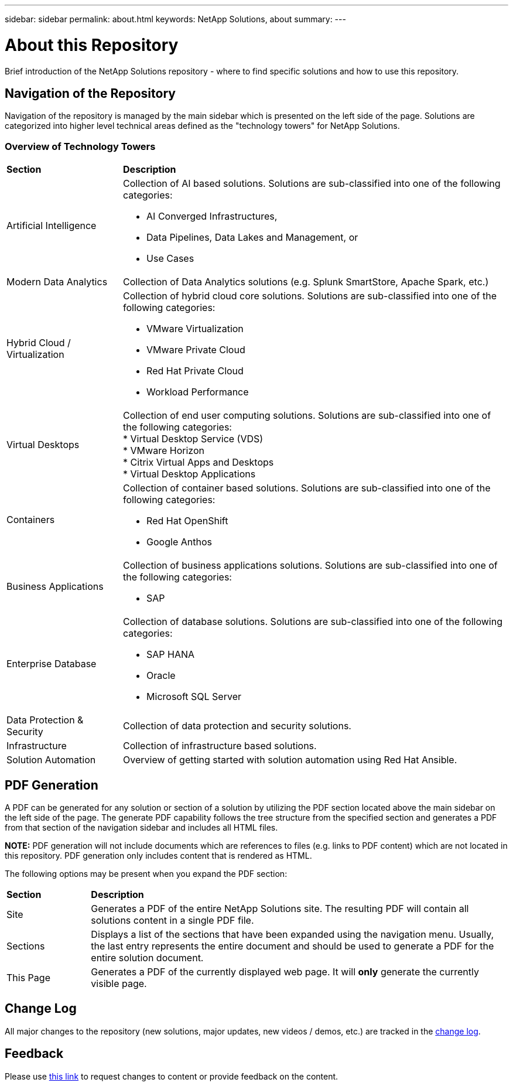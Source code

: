 ---
sidebar: sidebar
permalink: about.html
keywords: NetApp Solutions, about
summary:
---

= About this Repository
:hardbreaks:
:nofooter:
:icons: font
:linkattrs:
:imagesdir: ./../media/

[.lead]
Brief introduction of the NetApp Solutions repository - where to find specific solutions and how to use this repository.

== Navigation of the Repository
Navigation of the repository is managed by the main sidebar which is presented on the left side of the page.  Solutions are categorized into higher level technical areas defined as the "technology towers" for NetApp Solutions.

=== Overview of Technology Towers

[width=100%,cols="3, 10a",grid="rows"]
|===
| *Section* | *Description*
| Artificial Intelligence
| Collection of AI based solutions.  Solutions are sub-classified into one of the following categories:

- AI Converged Infrastructures,
- Data Pipelines, Data Lakes and Management, or
- Use Cases
| Modern Data Analytics
| Collection of Data Analytics solutions (e.g. Splunk SmartStore, Apache Spark, etc.)
| Hybrid Cloud / Virtualization
| Collection of hybrid cloud core solutions.  Solutions are sub-classified into one of the following categories:

* VMware Virtualization
* VMware Private Cloud
* Red Hat Private Cloud
* Workload Performance
| Virtual Desktops
| Collection of end user computing solutions.  Solutions are sub-classified into one of the following categories:
* Virtual Desktop Service (VDS)
* VMware Horizon
* Citrix Virtual Apps and Desktops
* Virtual Desktop Applications
| Containers
| Collection of container based solutions.  Solutions are sub-classified into one of the following categories:

* Red Hat OpenShift
* Google Anthos
| Business Applications
| Collection of business applications solutions. Solutions are sub-classified into one of the following categories:

* SAP
| Enterprise Database
| Collection of database solutions.  Solutions are sub-classified into one of the following categories:

* SAP HANA
* Oracle
* Microsoft SQL Server
| Data Protection & Security
| Collection of data protection and security solutions.
| Infrastructure
| Collection of infrastructure based solutions.
| Solution Automation
| Overview of getting started with solution automation using Red Hat Ansible.
|===

== PDF Generation
A PDF can be generated for any solution or section of a solution by utilizing the PDF section located above the main sidebar on the left side of the page.  The generate PDF capability follows the tree structure from the specified section and generates a PDF from that section of the navigation sidebar and includes all HTML files.

*NOTE:* PDF generation will not include documents which are references to files (e.g. links to PDF content) which are not located in this repository.  PDF generation only includes content that is rendered as HTML.

The following options may be present when you expand the PDF section:

[width=100%,cols="2, 10",grid="rows"]
|===
| *Section* | *Description*
| Site | Generates a PDF of the entire NetApp Solutions site.  The resulting PDF will contain all solutions content in a single PDF file.
| Sections | Displays a list of the sections that have been expanded using the navigation menu.  Usually, the last entry represents the entire document and should be used to generate a PDF for the entire solution document.
| This Page | Generates a PDF of the currently displayed web page.  It will *only* generate the currently visible page.
|===

== Change Log
All major changes to the repository (new solutions, major updates, new videos / demos, etc.) are tracked in the link:change-log.html[change log].

== Feedback
Please use link:https://github.com/NetAppDocs/netapp-solutions/issues/new?body=Page%3A%20[this link] to request changes to content or provide feedback on the content.
